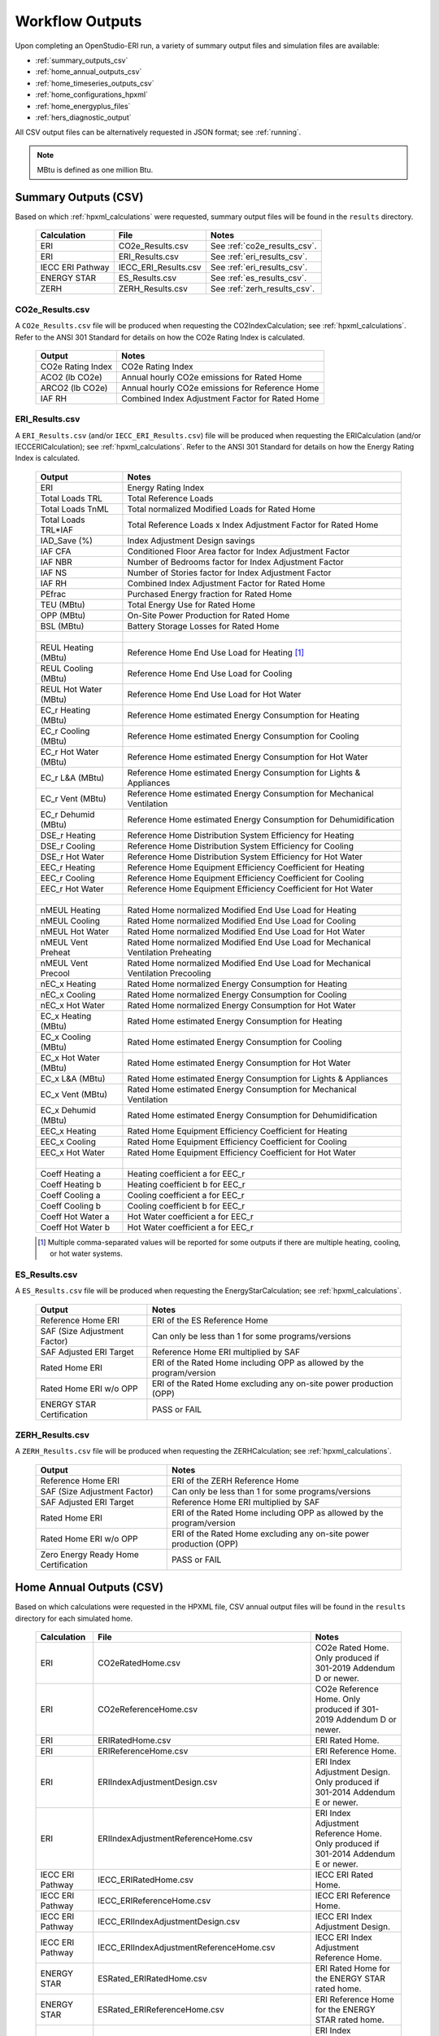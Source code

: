 .. |nbsp| unicode:: 0xA0 
   :trim:

.. _outputs:

Workflow Outputs
================

Upon completing an OpenStudio-ERI run, a variety of summary output files and simulation files are available:

- :ref:`summary_outputs_csv`
- :ref:`home_annual_outputs_csv`
- :ref:`home_timeseries_outputs_csv`
- :ref:`home_configurations_hpxml`
- :ref:`home_energyplus_files`
- :ref:`hers_diagnostic_output`

All CSV output files can be alternatively requested in JSON format; see :ref:`running`.

.. note::

  MBtu is defined as one million Btu.

.. _summary_outputs_csv:

Summary Outputs (CSV)
---------------------

Based on which :ref:`hpxml_calculations` were requested, summary output files will be found in the ``results`` directory.

  ================  ===============================================  =========
  Calculation       File                                             Notes
  ================  ===============================================  =========
  ERI               CO2e_Results.csv                                 See :ref:`co2e_results_csv`.
  ERI               ERI_Results.csv                                  See :ref:`eri_results_csv`.
  IECC ERI Pathway  IECC_ERI_Results.csv                             See :ref:`eri_results_csv`.
  ENERGY STAR       ES_Results.csv                                   See :ref:`es_results_csv`.
  ZERH              ZERH_Results.csv                                 See :ref:`zerh_results_csv`.
  ================  ===============================================  =========

.. _co2e_results_csv:

CO2e_Results.csv
~~~~~~~~~~~~~~~~

A ``CO2e_Results.csv`` file will be produced when requesting the CO2IndexCalculation; see :ref:`hpxml_calculations`.
Refer to the ANSI 301 Standard for details on how the CO2e Rating Index is calculated.

  =====================  ===============================================
  Output                 Notes
  =====================  ===============================================
  CO2e Rating Index      CO2e Rating Index
  ACO2 (lb CO2e)         Annual hourly CO2e emissions for Rated Home
  ARCO2 (lb CO2e)        Annual hourly CO2e emissions for Reference Home
  IAF RH                 Combined Index Adjustment Factor for Rated Home
  =====================  ===============================================

.. _eri_results_csv:

ERI_Results.csv
~~~~~~~~~~~~~~~

A ``ERI_Results.csv`` (and/or ``IECC_ERI_Results.csv``)  file will be produced when requesting the ERICalculation (and/or IECCERICalculation); see :ref:`hpxml_calculations`.
Refer to the ANSI 301 Standard for details on how the Energy Rating Index is calculated.

  =====================  ===============================================
  Output                 Notes
  =====================  ===============================================
  ERI                    Energy Rating Index
  Total Loads TRL        Total Reference Loads
  Total Loads TnML       Total normalized Modified Loads for Rated Home
  Total Loads TRL*IAF    Total Reference Loads x Index Adjustment Factor for Rated Home
  IAD_Save (%)           Index Adjustment Design savings
  IAF CFA                Conditioned Floor Area factor for Index Adjustment Factor
  IAF NBR                Number of Bedrooms factor for Index Adjustment Factor
  IAF NS                 Number of Stories factor for Index Adjustment Factor
  IAF RH                 Combined Index Adjustment Factor for Rated Home
  PEfrac                 Purchased Energy fraction for Rated Home
  TEU (MBtu)             Total Energy Use for Rated Home
  OPP (MBtu)             On-Site Power Production for Rated Home
  BSL (MBtu)             Battery Storage Losses for Rated Home
  |nbsp|
  REUL Heating (MBtu)    Reference Home End Use Load for Heating [#]_
  REUL Cooling (MBtu)    Reference Home End Use Load for Cooling
  REUL Hot Water (MBtu)  Reference Home End Use Load for Hot Water
  EC_r Heating (MBtu)    Reference Home estimated Energy Consumption for Heating
  EC_r Cooling (MBtu)    Reference Home estimated Energy Consumption for Cooling
  EC_r Hot Water (MBtu)  Reference Home estimated Energy Consumption for Hot Water
  EC_r L&A (MBtu)        Reference Home estimated Energy Consumption for Lights & Appliances
  EC_r Vent (MBtu)       Reference Home estimated Energy Consumption for Mechanical Ventilation
  EC_r Dehumid (MBtu)    Reference Home estimated Energy Consumption for Dehumidification
  DSE_r Heating          Reference Home Distribution System Efficiency for Heating
  DSE_r Cooling          Reference Home Distribution System Efficiency for Cooling
  DSE_r Hot Water        Reference Home Distribution System Efficiency for Hot Water
  EEC_r Heating          Reference Home Equipment Efficiency Coefficient for Heating
  EEC_r Cooling          Reference Home Equipment Efficiency Coefficient for Cooling
  EEC_r Hot Water        Reference Home Equipment Efficiency Coefficient for Hot Water
  |nbsp|
  nMEUL Heating          Rated Home normalized Modified End Use Load for Heating
  nMEUL Cooling          Rated Home normalized Modified End Use Load for Cooling
  nMEUL Hot Water        Rated Home normalized Modified End Use Load for Hot Water
  nMEUL Vent Preheat     Rated Home normalized Modified End Use Load for Mechanical Ventilation Preheating
  nMEUL Vent Precool     Rated Home normalized Modified End Use Load for Mechanical Ventilation Precooling
  nEC_x Heating          Rated Home normalized Energy Consumption for Heating
  nEC_x Cooling          Rated Home normalized Energy Consumption for Cooling
  nEC_x Hot Water        Rated Home normalized Energy Consumption for Hot Water
  EC_x Heating (MBtu)    Rated Home estimated Energy Consumption for Heating
  EC_x Cooling (MBtu)    Rated Home estimated Energy Consumption for Cooling
  EC_x Hot Water (MBtu)  Rated Home estimated Energy Consumption for Hot Water
  EC_x L&A (MBtu)        Rated Home estimated Energy Consumption for Lights & Appliances
  EC_x Vent (MBtu)       Rated Home estimated Energy Consumption for Mechanical Ventilation
  EC_x Dehumid (MBtu)    Rated Home estimated Energy Consumption for Dehumidification
  EEC_x Heating          Rated Home Equipment Efficiency Coefficient for Heating
  EEC_x Cooling          Rated Home Equipment Efficiency Coefficient for Cooling
  EEC_x Hot Water        Rated Home Equipment Efficiency Coefficient for Hot Water
  |nbsp|
  Coeff Heating a        Heating coefficient a for EEC_r
  Coeff Heating b        Heating coefficient b for EEC_r
  Coeff Cooling a        Cooling coefficient a for EEC_r
  Coeff Cooling b        Cooling coefficient b for EEC_r
  Coeff Hot Water a      Hot Water coefficient a for EEC_r
  Coeff Hot Water b      Hot Water coefficient a for EEC_r
  =====================  ===============================================

  .. [#] Multiple comma-separated values will be reported for some outputs if there are multiple heating, cooling, or hot water systems.

.. _es_results_csv:

ES_Results.csv
~~~~~~~~~~~~~~

A ``ES_Results.csv`` file will be produced when requesting the EnergyStarCalculation; see :ref:`hpxml_calculations`.

   ====================================  =====
   Output                                Notes
   ====================================  =====
   Reference Home ERI                    ERI of the ES Reference Home
   SAF (Size Adjustment Factor)          Can only be less than 1 for some programs/versions
   SAF Adjusted ERI Target               Reference Home ERI multiplied by SAF
   Rated Home ERI                        ERI of the Rated Home including OPP as allowed by the program/version
   Rated Home ERI w/o OPP                ERI of the Rated Home excluding any on-site power production (OPP)
   ENERGY STAR Certification             PASS or FAIL
   ====================================  =====

.. _zerh_results_csv:

ZERH_Results.csv
~~~~~~~~~~~~~~~~

A ``ZERH_Results.csv`` file will be produced when requesting the ZERHCalculation; see :ref:`hpxml_calculations`.

   ====================================  =====
   Output                                Notes
   ====================================  =====
   Reference Home ERI                    ERI of the ZERH Reference Home
   SAF (Size Adjustment Factor)          Can only be less than 1 for some programs/versions
   SAF Adjusted ERI Target               Reference Home ERI multiplied by SAF
   Rated Home ERI                        ERI of the Rated Home including OPP as allowed by the program/version
   Rated Home ERI w/o OPP                ERI of the Rated Home excluding any on-site power production (OPP)
   Zero Energy Ready Home Certification  PASS or FAIL
   ====================================  =====

.. _home_annual_outputs_csv:

Home Annual Outputs (CSV)
-------------------------

Based on which calculations were requested in the HPXML file, CSV annual output files will be found in the ``results`` directory for each simulated home.

  ================  ===============================================  =========
  Calculation       File                                             Notes
  ================  ===============================================  =========
  ERI               CO2eRatedHome.csv                                CO2e Rated Home. Only produced if 301-2019 Addendum D or newer.
  ERI               CO2eReferenceHome.csv                            CO2e Reference Home. Only produced if 301-2019 Addendum D or newer.
  ERI               ERIRatedHome.csv                                 ERI Rated Home.
  ERI               ERIReferenceHome.csv                             ERI Reference Home.
  ERI               ERIIndexAdjustmentDesign.csv                     ERI Index Adjustment Design. Only produced if 301-2014 Addendum E or newer.
  ERI               ERIIndexAdjustmentReferenceHome.csv              ERI Index Adjustment Reference Home. Only produced if 301-2014 Addendum E or newer.
  IECC ERI Pathway  IECC_ERIRatedHome.csv                            IECC ERI Rated Home.
  IECC ERI Pathway  IECC_ERIReferenceHome.csv                        IECC ERI Reference Home.
  IECC ERI Pathway  IECC_ERIIndexAdjustmentDesign.csv                IECC ERI Index Adjustment Design.
  IECC ERI Pathway  IECC_ERIIndexAdjustmentReferenceHome.csv         IECC ERI Index Adjustment Reference Home.
  ENERGY STAR       ESRated_ERIRatedHome.csv                         ERI Rated Home for the ENERGY STAR rated home.
  ENERGY STAR       ESRated_ERIReferenceHome.csv                     ERI Reference Home for the ENERGY STAR rated home.
  ENERGY STAR       ESRated_ERIIndexAdjustmentDesign.csv             ERI Index Adjustment Design for the ENERGY STAR rated home.
  ENERGY STAR       ESRated_ERIIndexAdjustmentReferenceHome.csv      ERI Index Adjustment Reference Home for the ENERGY STAR rated home.
  ENERGY STAR       ESReference_ERIRatedHome.csv                     ERI Rated Home for the ENERGY STAR Reference Design.
  ENERGY STAR       ESReference_ERIReferenceHome.csv                 ERI Reference Home for the ENERGY STAR Reference Design.
  ENERGY STAR       ESReference_ERIIndexAdjustmentDesign.csv         ERI Index Adjustment Design for the ENERGY STAR Reference Design.
  ENERGY STAR       ESReference_ERIIndexAdjustmentReferenceHome.csv  ERI Index Adjustment Reference Home for the ENERGY STAR Reference Design.
  ================  ===============================================  =========

Each CSV file includes the following sections of output.

Annual Energy
~~~~~~~~~~~~~

Annual energy outputs are listed below.

  ====================================  ===========================
  Type                                  Notes
  ====================================  ===========================
  Energy Use: Total (MBtu)              Total energy consumption
  Energy Use: Net (MBtu)                Subtracts any power produced by PV or generators
  ====================================  ===========================

Annual Energy by Fuel Type
~~~~~~~~~~~~~~~~~~~~~~~~~~

Fuel uses are listed below.

   ====================================  ===========================
   Type                                  Notes
   ====================================  ===========================
   Fuel Use: Electricity: Total (MBtu)   Total electricity consumption
   Fuel Use: Electricity: Net (MBtu)     Subtracts any power produced by PV or generators
   Fuel Use: Natural Gas: Total (MBtu)
   Fuel Use: Fuel Oil: Total (MBtu)
   Fuel Use: Propane: Total (MBtu)
   Fuel Use: Wood Cord: Total (MBtu)         
   Fuel Use: Wood Pellets: Total (MBtu)
   Fuel Use: Coal: Total (MBtu)          Not used by OS-ERI
   ====================================  ===========================

.. _annualenduses:

Annual Energy By End Use
~~~~~~~~~~~~~~~~~~~~~~~~

End uses are listed below.

Note that all end uses are mutually exclusive -- the "Electricity: Heating" end use, for example, excludes energy reported in the "Electricity: Heating Fans/Pumps" end use.
So the sum of all end uses for a given fuel (e.g., sum of all "End Use: Natural Gas: \*") equal the above reported fuel use (e.g., "Fuel Use: Natural Gas: Total").

   ================================================================  ====================================================
   Type                                                                 Notes
   ================================================================  ====================================================
   End Use: Electricity: Heating (MBtu)                              Excludes heat pump backup and fans/pumps
   End Use: Electricity: Heating Fans/Pumps (MBtu)                   Includes supply fan (air distribution) or circulating pump (hydronic distribution or geothermal loop)
   End Use: Electricity: Heating Heat Pump Backup (MBtu)             Excludes heat pump backup fans/pumps
   End Use: Electricity: Heating Heat Pump Backup Fans/Pumps (MBtu)  Includes supply fan (air distribution) or circulating pump (hydronic distribution) during heat pump backup
   End Use: Electricity: Cooling (MBtu)                              Excludes fans/pumps
   End Use: Electricity: Cooling Fans/Pumps (MBtu)                   Includes supply fan (air distribution) and circulating pump (geothermal loop)
   End Use: Electricity: Hot Water (MBtu)                            Excludes recirc pump and solar thermal pump
   End Use: Electricity: Hot Water Recirc Pump (MBtu)
   End Use: Electricity: Hot Water Solar Thermal Pump (MBtu)         Non-zero only when using detailed (not simple) solar thermal inputs
   End Use: Electricity: Lighting Interior (MBtu)
   End Use: Electricity: Lighting Garage (MBtu)
   End Use: Electricity: Lighting Exterior (MBtu)
   End Use: Electricity: Mech Vent (MBtu)                            Excludes preheating/precooling
   End Use: Electricity: Mech Vent Preheating (MBtu)                 Shared ventilation preconditioning system
   End Use: Electricity: Mech Vent Precooling (MBtu)                 Shared ventilation preconditioning system
   End Use: Electricity: Whole House Fan (MBtu)
   End Use: Electricity: Refrigerator (MBtu)
   End Use: Electricity: Freezer (MBtu)                              Not used by OS-ERI
   End Use: Electricity: Dehumidifier (MBtu)
   End Use: Electricity: Dishwasher (MBtu)
   End Use: Electricity: Clothes Washer (MBtu)
   End Use: Electricity: Clothes Dryer (MBtu)
   End Use: Electricity: Range/Oven (MBtu)
   End Use: Electricity: Ceiling Fan (MBtu)
   End Use: Electricity: Television (MBtu)
   End Use: Electricity: Plug Loads (MBtu)                           Excludes independently reported plug loads (e.g., well pump)
   End Use: Electricity: Electric Vehicle Charging (MBtu)            Not used by OS-ERI
   End Use: Electricity: Well Pump (MBtu)                            Not used by OS-ERI
   End Use: Electricity: Pool Heater (MBtu)                          Not used by OS-ERI
   End Use: Electricity: Pool Pump (MBtu)                            Not used by OS-ERI
   End Use: Electricity: Hot Tub Heater (MBtu)                       Not used by OS-ERI
   End Use: Electricity: Hot Tub Pump (MBtu)                         Not used by OS-ERI
   End Use: Electricity: PV (MBtu)                                   Negative value for any power produced
   End Use: Electricity: Generator (MBtu)                            Negative value for any power produced
   End Use: Electricity: Battery (MBtu)                              Not used by OS-ERI
   End Use: Natural Gas: Heating (MBtu)                              Excludes heat pump backup
   End Use: Natural Gas: Heating Heat Pump Backup (MBtu)
   End Use: Natural Gas: Hot Water (MBtu)
   End Use: Natural Gas: Clothes Dryer (MBtu)
   End Use: Natural Gas: Range/Oven (MBtu)
   End Use: Natural Gas: Mech Vent Preheating (MBtu)                 Shared ventilation preconditioning system
   End Use: Natural Gas: Pool Heater (MBtu)                          Not used by OS-ERI
   End Use: Natural Gas: Hot Tub Heater (MBtu)                       Not used by OS-ERI
   End Use: Natural Gas: Grill (MBtu)                                Not used by OS-ERI
   End Use: Natural Gas: Lighting (MBtu)                             Not used by OS-ERI
   End Use: Natural Gas: Fireplace (MBtu)                            Not used by OS-ERI
   End Use: Natural Gas: Generator (MBtu)                            Positive value for any fuel consumed
   End Use: Fuel Oil: Heating (MBtu)                                 Excludes heat pump backup
   End Use: Fuel Oil: Heating Heat Pump Backup (MBtu)
   End Use: Fuel Oil: Hot Water (MBtu)
   End Use: Fuel Oil: Clothes Dryer (MBtu)
   End Use: Fuel Oil: Range/Oven (MBtu)
   End Use: Fuel Oil: Mech Vent Preheating (MBtu)                    Shared ventilation preconditioning system
   End Use: Fuel Oil: Grill (MBtu)                                   Not used by OS-ERI
   End Use: Fuel Oil: Lighting (MBtu)                                Not used by OS-ERI
   End Use: Fuel Oil: Fireplace (MBtu)                               Not used by OS-ERI
   End Use: Fuel Oil: Generator (MBtu)                               Positive value for any fuel consumed
   End Use: Propane: Heating (MBtu)                                  Excludes heat pump backup
   End Use: Propane: Heating Heat Pump Backup (MBtu)
   End Use: Propane: Hot Water (MBtu)
   End Use: Propane: Clothes Dryer (MBtu)
   End Use: Propane: Range/Oven (MBtu)
   End Use: Propane: Mech Vent Preheating (MBtu)                     Shared ventilation preconditioning system
   End Use: Propane: Grill (MBtu)                                    Not used by OS-ERI
   End Use: Propane: Lighting (MBtu)                                 Not used by OS-ERI
   End Use: Propane: Fireplace (MBtu)                                Not used by OS-ERI
   End Use: Propane: Generator (MBtu)                                Positive value for any fuel consumed
   End Use: Wood Cord: Heating (MBtu)                                Excludes heat pump backup
   End Use: Wood Cord: Heating Heat Pump Backup (MBtu)
   End Use: Wood Cord: Hot Water (MBtu)
   End Use: Wood Cord: Clothes Dryer (MBtu)
   End Use: Wood Cord: Range/Oven (MBtu)
   End Use: Wood Cord: Mech Vent Preheating (MBtu)                   Shared ventilation preconditioning system
   End Use: Wood Cord: Grill (MBtu)                                  Not used by OS-ERI
   End Use: Wood Cord: Lighting (MBtu)                               Not used by OS-ERI
   End Use: Wood Cord: Fireplace (MBtu)                              Not used by OS-ERI
   End Use: Wood Cord: Generator (MBtu)                              Positive value for any fuel consumed
   End Use: Wood Pellets: Heating (MBtu)                             Excludes heat pump backup
   End Use: Wood Pellets: Heating Heat Pump Backup (MBtu)
   End Use: Wood Pellets: Hot Water (MBtu)
   End Use: Wood Pellets: Clothes Dryer (MBtu)
   End Use: Wood Pellets: Range/Oven (MBtu)
   End Use: Wood Pellets: Mech Vent Preheating (MBtu)                Shared ventilation preconditioning system
   End Use: Wood Pellets: Grill (MBtu)                               Not used by OS-ERI
   End Use: Wood Pellets: Lighting (MBtu)                            Not used by OS-ERI
   End Use: Wood Pellets: Fireplace (MBtu)                           Not used by OS-ERI
   End Use: Wood Pellets: Generator (MBtu)                           Positive value for any fuel consumed
   End Use: Coal: Heating (MBtu)                                     Excludes heat pump backup
   End Use: Coal: Heating Heat Pump Backup (MBtu)
   End Use: Coal: Hot Water (MBtu)                                   Not used by OS-ERI
   End Use: Coal: Clothes Dryer (MBtu)                               Not used by OS-ERI
   End Use: Coal: Range/Oven (MBtu)                                  Not used by OS-ERI
   End Use: Coal: Mech Vent Preheating (MBtu)                        Not used by OS-ERI
   End Use: Coal: Grill (MBtu)                                       Not used by OS-ERI
   End Use: Coal: Lighting (MBtu)                                    Not used by OS-ERI
   End Use: Coal: Fireplace (MBtu)                                   Not used by OS-ERI
   End Use: Coal: Generator (MBtu)                                   Not used by OS-ERI
   ================================================================  ====================================================

Annual Energy By System Use
~~~~~~~~~~~~~~~~~~~~~~~~~~~

Results for each end use of each heating, cooling, and water heating system defined in the HPXML file are listed as shown below.
Non-zero end uses from :ref:`annualenduses` will be included.

   ===============================================================  =============================================
   Type                                                             Notes
   ===============================================================  =============================================
   System Use: <HeatingSystemID>: <FuelType>: <EndUse> (MBtu)       End use energy for the heating system
   System Use: <CoolingSystemID>: <FuelType>: <EndUse> (MBtu)       End use energy for the cooling system
   System Use: <HeatPumpID>: <FuelType>: <EndUse> (MBtu)            End use energy for the heat pump system
   System Use: <WaterHeatingSystemID>: <FuelType>: <EndUse> (MBtu)  End use energy for the water heating system
   System Use: <VentilationFanID>: <FuelType>: <EndUse> (MBtu)      End use energy for the ventilation fan system (preheating/precooling only)
   ===============================================================  =============================================

Annual Emissions
~~~~~~~~~~~~~~~~

Annual emissions are listed below.

Emissions for each emissions type (CO2e, NOx, and SO2) are provided.

   ===============================================================  ===============================================================
   Type                                                             Notes
   ===============================================================  ===============================================================
   Emissions: <EmissionsType>: RESNET: Total (lb)                   Total emissions
   Emissions: <EmissionsType>: RESNET: Net (lb)                     Subtracts any power produced by PV or generators
   ===============================================================  ===============================================================

Annual Emissions by Fuel Use
~~~~~~~~~~~~~~~~~~~~~~~~~~~~

Annual emissions by fuel use are listed below.

Emissions for each emissions type (CO2e, NOx, and SO2) are provided.

   ===============================================================  ===============================================================
   Type                                                             Notes
   ===============================================================  ===============================================================
   Emissions: <EmissionsType>: RESNET: Electricity: Total (lb)      Emissions for Electricity only
   Emissions: <EmissionsType>: RESNET: Electricity: Net (lb)        Subtracts any power produced by PV or generators
   Emissions: <EmissionsType>: RESNET: Natural Gas: Total (lb)      Emissions for Natural Gas only
   Emissions: <EmissionsType>: RESNET: Fuel Oil: Total (lb)         Emissions for Fuel Oil only
   Emissions: <EmissionsType>: RESNET: Propane: Total (lb)          Emissions for Propane only
   Emissions: <EmissionsType>: RESNET: Wood Cord: Total (lb)        Emissions for Wood Cord only
   Emissions: <EmissionsType>: RESNET: Wood Pellets: Total (lb)     Emissions for Wood Pellets only
   Emissions: <EmissionsType>: RESNET: Coal: Total (lb)             Not used by OS-ERI
   ===============================================================  ===============================================================

Annual Emissions by End Use
~~~~~~~~~~~~~~~~~~~~~~~~~~~

Annual emissions by end use are listed below.

Emissions for each emissions type (CO2e, NOx, and SO2) are provided.
Every end use from :ref:`annualenduses` will be included.

   ===============================================================  ===============================================================
   Type                                                             Notes
   ===============================================================  ===============================================================
   Emissions: <EmissionsType>: RESNET: Electricity: <EndUse> (lb)   Emissions for this Electricity end use only (one row per end use)
   Emissions: <EmissionsType>: RESNET: Natural Gas: <EndUse> (lb)   Emissions for this Natural Gas end use only (one row per end use)
   Emissions: <EmissionsType>: RESNET: Fuel Oil: <EndUse> (lb)      Emissions for this Fuel Oil end use only (one row per end use)
   Emissions: <EmissionsType>: RESNET: Propane: <EndUse> (lb)       Emissions for this Propane end use only (one row per end use)
   Emissions: <EmissionsType>: RESNET: Wood Cord: <EndUse> (lb)     Emissions for this Wood Cord end use only (one row per end use)
   Emissions: <EmissionsType>: RESNET: Wood Pellets: <EndUse> (lb)  Emissions for this Wood Pellets end use only (one row per end use)
   Emissions: <EmissionsType>: RESNET: Coal: <EndUse> (lb)          Not used by OS-ERI
   ===============================================================  ===============================================================

Annual Building Loads
~~~~~~~~~~~~~~~~~~~~~

Annual building loads are listed below.

   ======================================  ==================================================================
   Type                                    Notes
   ======================================  ==================================================================
   Load: Heating: Delivered (MBtu)         Total heating load delivered, including distribution losses.
   Load: Heating: Heat Pump Backup (MBtu)  Heating load delivered by the heat pump backup only, including distribution losses.
   Load: Cooling: Delivered (MBtu)         Total cooling load delivered, including distribution losses.
   Load: Hot Water: Delivered (MBtu)       Total hot water load delivered, including contributions by desuperheaters or solar thermal systems.
   Load: Hot Water: Tank Losses (MBtu)
   Load: Hot Water: Desuperheater (MBtu)   Hot water load delivered by the desuperheater.
   Load: Hot Water: Solar Thermal (MBtu)   Hot water load delivered by the solar thermal system.
   ======================================  ==================================================================

Note that the "Delivered" loads represent the energy delivered by the HVAC/DHW system; if a system is significantly undersized, there will be unmet load not reflected by these values.

Annual Unmet Hours
~~~~~~~~~~~~~~~~~~

Annual unmet hours are listed below.

   =========================  =====
   Type                       Notes
   =========================  =====
   Unmet Hours: Heating (hr)  Number of hours where the heating setpoint is not maintained.
   Unmet Hours: Cooling (hr)  Number of hours where the cooling setpoint is not maintained.
   =========================  =====

These numbers reflect the number of hours during the year when the conditioned space temperature is more than 0.2 deg-C (0.36 deg-F) from the setpoint during heating/cooling.

Peak Building Electricity
~~~~~~~~~~~~~~~~~~~~~~~~~

Peak building electricity outputs are listed below.

   ==================================  =============================================================
   Type                                Notes
   ==================================  =============================================================
   Peak Electricity: Winter Total (W)  Maximum value in Dec/Jan/Feb (or Jun/Jul/Aug in the southern hemisphere)
   Peak Electricity: Summer Total (W)  Maximum value in Jun/Jul/Aug (or Dec/Jan/Feb in the southern hemisphere)
   Peak Electricity: Annual Total (W)  Maximum value in any month
   ==================================  =============================================================

Peak Building Loads
~~~~~~~~~~~~~~~~~~~

Peak building loads are listed below.

   =======================================  ==================================
   Type                                     Notes
   =======================================  ==================================
   Peak Load: Heating: Delivered (kBtu/hr)  Includes HVAC distribution losses.
   Peak Load: Cooling: Delivered (kBtu/hr)  Includes HVAC distribution losses.
   =======================================  ==================================

Note that the "Delivered" peak loads represent the energy delivered by the HVAC system; if a system is significantly undersized, there will be unmet peak load not reflected by these values.

Annual Component Building Loads
~~~~~~~~~~~~~~~~~~~~~~~~~~~~~~~

**Note**: This section is only available if the ``--add-component-loads`` argument is used.
The argument is not used by default for faster performance.

Component loads represent the estimated contribution of different building components to the annual heating/cooling building loads.
The sum of component loads for heating (or cooling) will roughly equal the annual heating (or cooling) building load reported above.

Component loads disaggregated by Heating/Cooling are listed below.
   
   =================================================  =========================================================================================================
   Type                                               Notes
   =================================================  =========================================================================================================
   Component Load: \*: Roofs (MBtu)                   Heat gain/loss through HPXML ``Roof`` elements adjacent to conditioned space
   Component Load: \*: Ceilings (MBtu)                Heat gain/loss through HPXML ``Floor`` elements (inferred to be ceilings) adjacent to conditioned space
   Component Load: \*: Walls (MBtu)                   Heat gain/loss through HPXML ``Wall`` elements adjacent to conditioned space
   Component Load: \*: Rim Joists (MBtu)              Heat gain/loss through HPXML ``RimJoist`` elements adjacent to conditioned space
   Component Load: \*: Foundation Walls (MBtu)        Heat gain/loss through HPXML ``FoundationWall`` elements adjacent to conditioned space
   Component Load: \*: Doors (MBtu)                   Heat gain/loss through HPXML ``Door`` elements adjacent to conditioned space
   Component Load: \*: Windows Conduction (MBtu)      Heat gain/loss attributed to conduction through HPXML ``Window`` elements adjacent to conditioned space
   Component Load: \*: Windows Solar (MBtu)           Heat gain/loss attributed to solar gains through HPXML ``Window`` elements adjacent to conditioned space
   Component Load: \*: Skylights Conduction (MBtu)    Heat gain/loss attributed to conduction through HPXML ``Skylight`` elements adjacent to conditioned space
   Component Load: \*: Skylights Solar (MBtu)         Heat gain/loss attributed to solar gains through HPXML ``Skylight`` elements adjacent to conditioned space
   Component Load: \*: Floors (MBtu)                  Heat gain/loss through HPXML ``Floor`` elements (inferred to be floors) adjacent to conditioned space
   Component Load: \*: Slabs (MBtu)                   Heat gain/loss through HPXML ``Slab`` elements adjacent to conditioned space
   Component Load: \*: Internal Mass (MBtu)           Heat gain/loss from internal mass (e.g., furniture, interior walls/floors) in conditioned space
   Component Load: \*: Infiltration (MBtu)            Heat gain/loss from airflow induced by stack and wind effects
   Component Load: \*: Natural Ventilation (MBtu)     Heat gain/loss from airflow through operable windows
   Component Load: \*: Mechanical Ventilation (MBtu)  Heat gain/loss from airflow/fan energy from mechanical ventilation systems
   Component Load: \*: Whole House Fan (MBtu)         Heat gain/loss from airflow due to a whole house fan
   Component Load: \*: Ducts (MBtu)                   Heat gain/loss from conduction and leakage losses through supply/return ducts outside conditioned space
   Component Load: \*: Internal Gains (MBtu)          Heat gain/loss from appliances, plug loads, water heater tank losses, etc. in the conditioned space
   Component Load: \*: Lighting (MBtu)                Heat gain/loss from lighting in the conditioned space
   =================================================  =========================================================================================================

Annual Hot Water Uses
~~~~~~~~~~~~~~~~~~~~~

Annual hot water uses are listed below.

   ===================================  ====================
   Type                                 Notes
   ===================================  ====================
   Hot Water: Clothes Washer (gal)
   Hot Water: Dishwasher (gal)
   Hot Water: Fixtures (gal)            Showers and faucets.
   Hot Water: Distribution Waste (gal) 
   ===================================  ====================

Resilience
~~~~~~~~~~

Resilience outputs are listed below.

   ===================================  ====================
   Type                                 Notes
   ===================================  ====================
   Resilience: Battery (hr)             Not used by OS-ERI
   ===================================  ====================

HVAC Capacities
~~~~~~~~~~~~~~~

System outputs are listed below.
Autosized HVAC systems are based on HVAC design temperatures/loads described below.
Capacities for individual HVAC systems can be found in the, e.g., ERIReferenceHome.xml file.

   ====================================================  ====================
   Type                                                  Notes
   ====================================================  ====================
   HVAC Capacity: Cooling (Btu/h)                        Total HVAC cooling capacity
   HVAC Capacity: Heating (Btu/h)                        Total HVAC heating capacity
   HVAC Capacity: Heat Pump Backup (Btu/h)               Total HVAC heat pump backup capacity
   ====================================================  ====================

HVAC Design Temperatures
~~~~~~~~~~~~~~~~~~~~~~~~

Design temperatures are used in the design load calculations for autosizing of HVAC equipment.
1%/99% design temperatures are obtained from the DESIGN CONDITIONS header section inside the EPW weather file.
If they are not available in the EPW header, the design temperatures are calculated from the 8760 hourly temperatures in the EPW.
Design temperatures can also be found in the, e.g., ERIReferenceHome.xml file.

   =====================================================================  ====================
   Type                                                                   Notes
   =====================================================================  ====================
   HVAC Design Temperature: Heating (F)                                   99% heating drybulb temperature
   HVAC Design Temperature: Cooling (F)                                   1% cooling drybulb temperature
   =====================================================================  ====================

HVAC Design Loads
~~~~~~~~~~~~~~~~~

Design load outputs, used for autosizing of HVAC equipment, are listed below.
Design loads are based on block load ACCA Manual J calculations using 1%/99% design temperatures.
Design loads can also be found in the, e.g., ERIReferenceHome.xml file.

   =====================================================================  ====================
   Type                                                                   Notes
   =====================================================================  ====================
   HVAC Design Load: Heating: Total (Btu/h)                               Total heating design load
   HVAC Design Load: Heating: Ducts (Btu/h)                               Heating design load for ducts
   HVAC Design Load: Heating: Windows (Btu/h)                             Heating design load for windows
   HVAC Design Load: Heating: Skylights (Btu/h)                           Heating design load for skylights
   HVAC Design Load: Heating: Doors (Btu/h)                               Heating design load for doors
   HVAC Design Load: Heating: Walls (Btu/h)                               Heating design load for walls
   HVAC Design Load: Heating: Roofs (Btu/h)                               Heating design load for roofs
   HVAC Design Load: Heating: Floors (Btu/h)                              Heating design load for floors
   HVAC Design Load: Heating: Slabs (Btu/h)                               Heating design load for slabs
   HVAC Design Load: Heating: Ceilings (Btu/h)                            Heating design load for ceilings
   HVAC Design Load: Heating: Infiltration (Btu/h)                        Heating design load for infiltration
   HVAC Design Load: Heating: Ventilation (Btu/h)                         Heating design load for ventilation
   HVAC Design Load: Heating: Piping (Btu/h)                              Heating design load for hydronic piping (not used by OS-ERI)
   HVAC Design Load: Cooling Sensible: Total (Btu/h)                      Total sensible cooling design load
   HVAC Design Load: Cooling Sensible: Ducts (Btu/h)                      Sensible cooling design load for ducts
   HVAC Design Load: Cooling Sensible: Windows (Btu/h)                    Sensible cooling design load for windows
   HVAC Design Load: Cooling Sensible: Skylights (Btu/h)                  Sensible cooling design load for skylights
   HVAC Design Load: Cooling Sensible: Doors (Btu/h)                      Sensible cooling design load for doors
   HVAC Design Load: Cooling Sensible: Walls (Btu/h)                      Sensible cooling design load for walls
   HVAC Design Load: Cooling Sensible: Roofs (Btu/h)                      Sensible cooling design load for roofs
   HVAC Design Load: Cooling Sensible: Floors (Btu/h)                     Sensible cooling design load for floors
   HVAC Design Load: Cooling Sensible: Slabs (Btu/h)                      Sensible cooling design load for slabs
   HVAC Design Load: Cooling Sensible: Ceilings (Btu/h)                   Sensible cooling design load for ceilings
   HVAC Design Load: Cooling Sensible: Infiltration (Btu/h)               Sensible cooling design load for infiltration
   HVAC Design Load: Cooling Sensible: Ventilation (Btu/h)                Sensible cooling design load for ventilation
   HVAC Design Load: Cooling Sensible: Internal Gains (Btu/h)             Sensible cooling design load for internal gains
   HVAC Design Load: Cooling Sensible: Blower Heat (Btu/h)                Sensible cooling design load for blower fan heat (not used by OS-ERI)
   HVAC Design Load: Cooling Sensible: AED Excursion (Btu/h)              Sensible cooling design load for Adequate Exposure Diversity (AED) excursion
   HVAC Design Load: Cooling Latent: Total (Btu/h)                        Total latent cooling design load
   HVAC Design Load: Cooling Latent: Ducts (Btu/h)                        Latent cooling design load for ducts
   HVAC Design Load: Cooling Latent: Infiltration (Btu/h)                 Latent cooling design load for infiltration
   HVAC Design Load: Cooling Latent: Ventilation (Btu/h)                  Latent cooling design load for ventilation
   HVAC Design Load: Cooling Latent: Internal Gains (Btu/h)               Latent cooling design load for internal gains
   =====================================================================  ====================

.. _home_timeseries_outputs_csv:

Home Timeseries Outputs (CSV)
-----------------------------

See the :ref:`running` section for requesting timeseries outputs.
When requested, a CSV file of timeseries outputs is written for the Reference/Rated Homes (e.g., ``ERIReferenceHome_Hourly.csv``, ``ERIReferenceHome_Daily.csv``, or ``ERIReferenceHome_Monthly.csv`` for the Reference home).

Depending on the outputs requested, CSV files may include:

   ===================================  =====
   Type                                 Notes
   ===================================  =====
   Total Consumptions                   Energy use for building total and net (i.e., subtracts any power produced by PV or generators).
   Fuel Consumptions                    Energy use for each fuel type (in kBtu for fossil fuels and kWh for electricity).
   End Use Consumptions                 Energy use for each end use type (in kBtu for fossil fuels and kWh for electricity).
   System Use Consumptions              Energy use for each HVAC and water heating system (in kBtu).
   Emissions                            Emissions (CO2e, NOx, SO2).
   Emission Fuels                       Emissions (CO2e, NOx, SO2) disaggregated by fuel type.
   Emission End Uses                    Emissions (CO2e, NOx, SO2) disaggregated by end use.
   Hot Water Uses                       Water use for each end use type (in gallons).
   Total Loads                          Heating, cooling, and hot water loads (in kBtu).
   Component Loads                      Heating and cooling loads (in kBtu) disaggregated by component (e.g., Walls, Windows, Infiltration, Ducts, etc.).
   Zone Temperatures                    Zone temperatures (in deg-F) for each space (e.g., conditioned space, attic, garage, basement, crawlspace, etc.) plus heating/cooling setpoints.
   Airflows                             Airflow rates (in cfm) for infiltration, mechanical ventilation, natural ventilation, and whole house fans.
   Weather                              Weather file data including outdoor temperatures, relative humidity, wind speed, and solar.
   ===================================  =====

Timeseries outputs can be one of the following frequencies: hourly, daily, or monthly.

Timestamps in the output use the start-of-period convention.
Most outputs will be summed over the hour (e.g., energy) but some will be averaged over the hour (e.g., temperatures, airflows).

.. _home_configurations_hpxml:

Home Configurations (HPXML)
---------------------------

Based on which calculations were requested in the HPXML file, home configuration details in HPXML format will be found in the ``results`` directory for each simulated home.
The HPXML files will have the same filename as the :ref:`home_annual_outputs_csv` output files, but with a .xml extension instead of .csv.
The files reflect the configuration of the home after applying, e.g., the ERI 301 ruleset.

The files will also show HPXML default values that are applied as part of modeling the home.
Defaults will be applied for a few different reasons:

#. Optional ERI inputs aren't provided (e.g., ventilation rate for a vented attic, SHR for an air conditioner, etc.)
#. Modeling assumptions (e.g., 1 hour timestep, Jan 1 - Dec 31 run period, appliance schedules, etc.)
#. HVAC sizing calculations (e.g., autosized HVAC capacities and airflow rates, heating/cooling design temperatures and loads)

Any defaulted values will include the ``dataSource='software'`` attribute in the HPXML file.

.. _home_energyplus_files:

Home EnergyPlus Files
---------------------

In addition, raw EnergyPlus simulation input/output files are available for each simulation (e.g., ``ERIRatedHome``, ``ERIReferenceHome``, etc. directories).

.. warning:: 

  It is highly discouraged for software tools to read the raw EnergyPlus output files. 
  The EnergyPlus input/output files are made available for inspection, but the outputs for certain situations can be misleading if one does not know how the model was created. 
  If there are additional outputs of interest that are not available in the annual/timeseries output files, please send us a request.

.. _hers_diagnostic_output:

HERS Diagnostic Output
----------------------

A HERS diagnostic output file (``HERS_Diagnostic.json``) can be produced if the ``--output-diagnostic`` commandline argument is used; see the :ref:`running` section.
The output file includes hourly data and is formatted per the `HERS Diagnostic Output Schema <https://github.com/resnet-us/hers-diagnostic-schema>`_.
